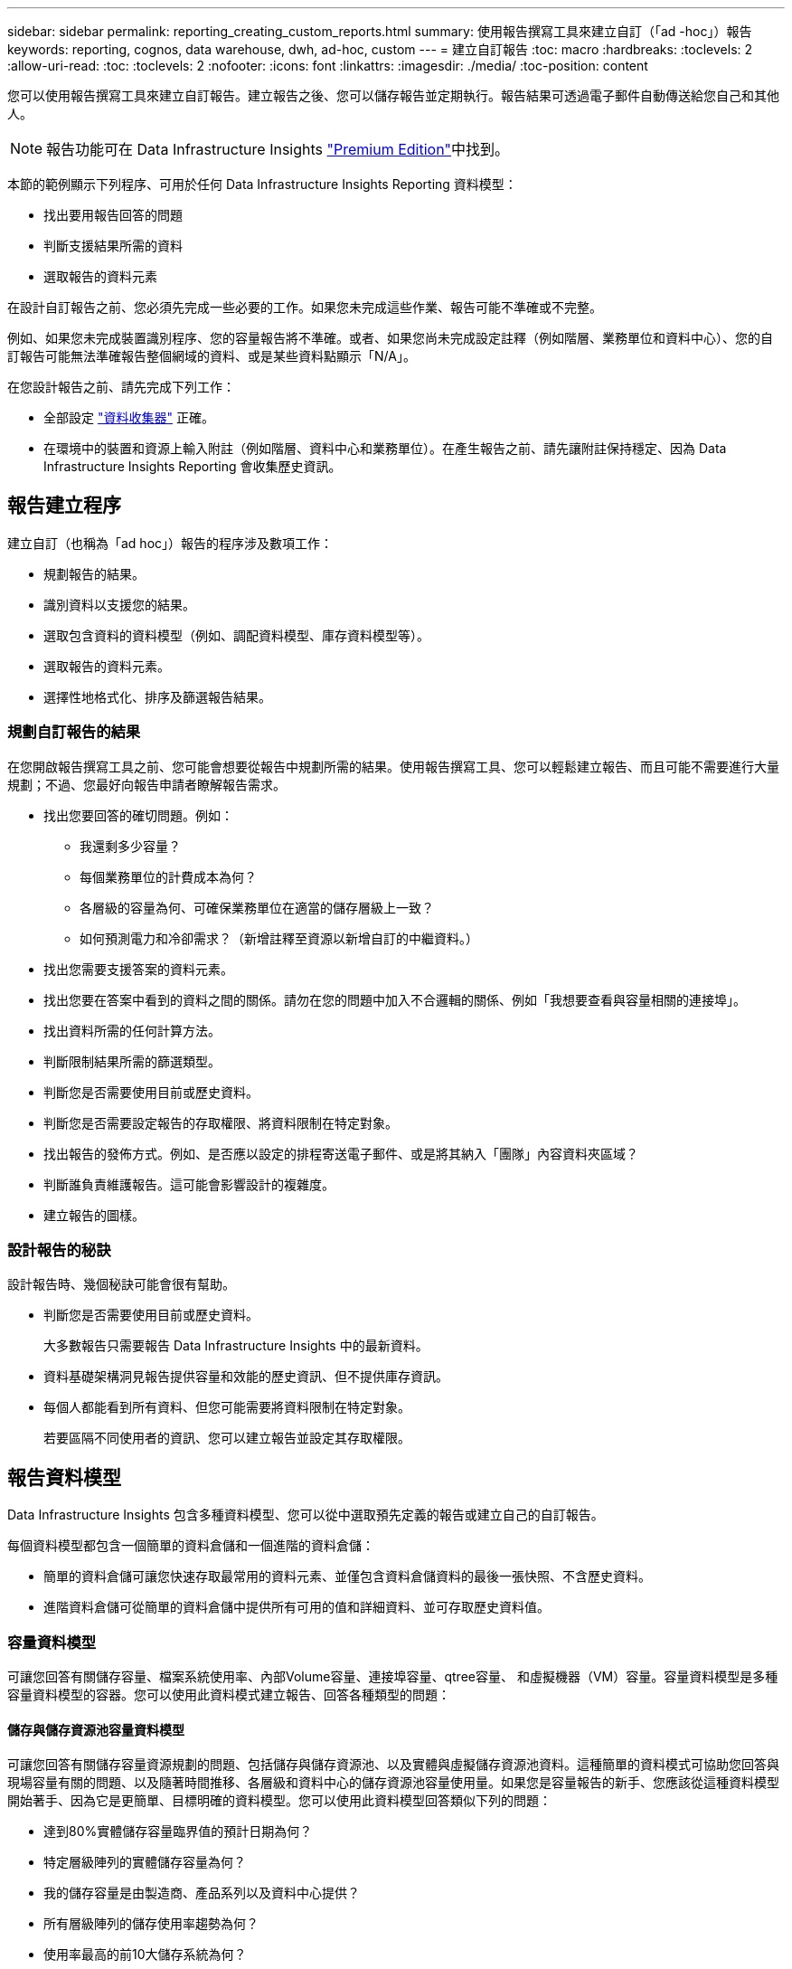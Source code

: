 ---
sidebar: sidebar 
permalink: reporting_creating_custom_reports.html 
summary: 使用報告撰寫工具來建立自訂（「ad -hoc」）報告 
keywords: reporting, cognos, data warehouse, dwh, ad-hoc, custom 
---
= 建立自訂報告
:toc: macro
:hardbreaks:
:toclevels: 2
:allow-uri-read: 
:toc: 
:toclevels: 2
:nofooter: 
:icons: font
:linkattrs: 
:imagesdir: ./media/
:toc-position: content


[role="lead"]
您可以使用報告撰寫工具來建立自訂報告。建立報告之後、您可以儲存報告並定期執行。報告結果可透過電子郵件自動傳送給您自己和其他人。


NOTE: 報告功能可在 Data Infrastructure Insights link:concept_subscribing_to_cloud_insights.html["Premium Edition"]中找到。

本節的範例顯示下列程序、可用於任何 Data Infrastructure Insights Reporting 資料模型：

* 找出要用報告回答的問題
* 判斷支援結果所需的資料
* 選取報告的資料元素


在設計自訂報告之前、您必須先完成一些必要的工作。如果您未完成這些作業、報告可能不準確或不完整。

例如、如果您未完成裝置識別程序、您的容量報告將不準確。或者、如果您尚未完成設定註釋（例如階層、業務單位和資料中心）、您的自訂報告可能無法準確報告整個網域的資料、或是某些資料點顯示「N/A」。

在您設計報告之前、請先完成下列工作：

* 全部設定 link:task_configure_data_collectors.html["資料收集器"] 正確。
* 在環境中的裝置和資源上輸入附註（例如階層、資料中心和業務單位）。在產生報告之前、請先讓附註保持穩定、因為 Data Infrastructure Insights Reporting 會收集歷史資訊。




== 報告建立程序

建立自訂（也稱為「ad hoc」）報告的程序涉及數項工作：

* 規劃報告的結果。
* 識別資料以支援您的結果。
* 選取包含資料的資料模型（例如、調配資料模型、庫存資料模型等）。
* 選取報告的資料元素。
* 選擇性地格式化、排序及篩選報告結果。




=== 規劃自訂報告的結果

在您開啟報告撰寫工具之前、您可能會想要從報告中規劃所需的結果。使用報告撰寫工具、您可以輕鬆建立報告、而且可能不需要進行大量規劃；不過、您最好向報告申請者瞭解報告需求。

* 找出您要回答的確切問題。例如：
+
** 我還剩多少容量？
** 每個業務單位的計費成本為何？
** 各層級的容量為何、可確保業務單位在適當的儲存層級上一致？
** 如何預測電力和冷卻需求？（新增註釋至資源以新增自訂的中繼資料。）


* 找出您需要支援答案的資料元素。
* 找出您要在答案中看到的資料之間的關係。請勿在您的問題中加入不合邏輯的關係、例如「我想要查看與容量相關的連接埠」。
* 找出資料所需的任何計算方法。
* 判斷限制結果所需的篩選類型。
* 判斷您是否需要使用目前或歷史資料。
* 判斷您是否需要設定報告的存取權限、將資料限制在特定對象。
* 找出報告的發佈方式。例如、是否應以設定的排程寄送電子郵件、或是將其納入「團隊」內容資料夾區域？
* 判斷誰負責維護報告。這可能會影響設計的複雜度。
* 建立報告的圖樣。




=== 設計報告的秘訣

設計報告時、幾個秘訣可能會很有幫助。

* 判斷您是否需要使用目前或歷史資料。
+
大多數報告只需要報告 Data Infrastructure Insights 中的最新資料。

* 資料基礎架構洞見報告提供容量和效能的歷史資訊、但不提供庫存資訊。
* 每個人都能看到所有資料、但您可能需要將資料限制在特定對象。
+
若要區隔不同使用者的資訊、您可以建立報告並設定其存取權限。





== 報告資料模型

Data Infrastructure Insights 包含多種資料模型、您可以從中選取預先定義的報告或建立自己的自訂報告。

每個資料模型都包含一個簡單的資料倉儲和一個進階的資料倉儲：

* 簡單的資料倉儲可讓您快速存取最常用的資料元素、並僅包含資料倉儲資料的最後一張快照、不含歷史資料。
* 進階資料倉儲可從簡單的資料倉儲中提供所有可用的值和詳細資料、並可存取歷史資料值。




=== 容量資料模型

可讓您回答有關儲存容量、檔案系統使用率、內部Volume容量、連接埠容量、qtree容量、 和虛擬機器（VM）容量。容量資料模型是多種容量資料模型的容器。您可以使用此資料模式建立報告、回答各種類型的問題：



==== 儲存與儲存資源池容量資料模型

可讓您回答有關儲存容量資源規劃的問題、包括儲存與儲存資源池、以及實體與虛擬儲存資源池資料。這種簡單的資料模式可協助您回答與現場容量有關的問題、以及隨著時間推移、各層級和資料中心的儲存資源池容量使用量。如果您是容量報告的新手、您應該從這種資料模型開始著手、因為它是更簡單、目標明確的資料模型。您可以使用此資料模型回答類似下列的問題：

* 達到80%實體儲存容量臨界值的預計日期為何？
* 特定層級陣列的實體儲存容量為何？
* 我的儲存容量是由製造商、產品系列以及資料中心提供？
* 所有層級陣列的儲存使用率趨勢為何？
* 使用率最高的前10大儲存系統為何？
* 儲存資源池的儲存使用率趨勢為何？
* 已配置多少容量？
* 哪些容量可供分配？




==== 檔案系統使用率資料模型

此資料模型可讓您在檔案系統層級查看主機的容量使用率。系統管理員可決定每個檔案系統的分配和使用容量、判斷檔案系統類型、並根據檔案系統類型識別趨勢統計資料。您可以使用此資料模型回答下列問題：

* 檔案系統的大小為何？
* 資料存放在何處、以及如何存取、例如本機或SAN？
* 檔案系統容量的歷史趨勢為何？因此、我們可以預期未來的需求為何？




==== 內部Volume容量資料模型

可讓您回答有關內部磁碟區已用容量、已分配容量及隨時間使用容量的問題：

* 哪些內部磁碟區的使用率高於預先定義的臨界值？
* 哪些內部磁碟區有可能因趨勢而耗盡容量？8我們內部磁碟區的使用容量與分配容量有何不同？




==== 連接埠容量資料模型

可讓您回答有關交換器連接埠連線、連接埠狀態和連接埠速度等問題。您可以回答下列類似問題、協助您規劃新交換器的採購方案：我該如何建立可預測資源（連接埠）可用度的連接埠使用量預測（根據資料中心、交換器廠商和連接埠速度）？

* 哪些連接埠可能會耗盡容量、提供資料速度、資料中心、廠商和主機與儲存連接埠數量？
* 隨著時間推移、交換器連接埠容量趨勢為何？
* 連接埠速度為何？
* 需要哪種類型的連接埠容量、以及哪個組織即將耗盡特定的連接埠類型或廠商？
* 購買該容量並提供該容量的最佳時機為何？




==== qtree容量資料模型

可讓您隨著時間而趨勢調整qtree使用率（使用量與分配容量等資料）。您可以依不同層級檢視資訊、例如依企業實體、應用程式、層級和服務層級。您可以使用此資料模型回答下列問題：

* qtree的使用容量與每個應用程式或企業實體設定的限制有何不同？
* 我們的使用量和可用容量有何趨勢、以便我們進行容量規劃？
* 哪些企業實體使用的容量最多？
* 哪些應用程式耗用的容量最多？




==== VM容量資料模型

可讓您報告虛擬環境及其容量使用量。此資料模型可讓您針對VM和資料儲存區的容量使用量隨時間變化提出報告。資料模型也提供精簡配置和虛擬機器計費資料。

* 如何根據虛擬機器和資料儲存區的資源配置來決定容量計費？
* 哪些容量未被VM使用、哪些部分未使用是可用的、孤立的或其他的？
* 根據消費趨勢、我們需要購買哪些產品？
* 我使用儲存精簡配置和重複資料刪除技術、可省下多少儲存效率？


VM容量資料模型中的容量是從虛擬磁碟（VMDK）取得。這表示使用VM容量資料模型的虛擬機器已配置大小是其虛擬磁碟的大小。這與 Data Infrastructure Insights 中「虛擬機器」檢視中的已配置容量不同、其中顯示了 VM 本身的已配置大小。



==== Volume容量資料模型

可讓您分析環境中磁碟區的所有層面、並依廠商、模型、層級、服務層級和資料中心來組織資料。

您可以檢視與孤立磁碟區、未使用的磁碟區和保護磁碟區（用於複寫）相關的容量。您也可以看到不同的Volume技術（iSCSI或FC）、並針對陣列虛擬化問題、將虛擬磁碟區與非虛擬磁碟區進行比較。

您可以使用此資料模型回答類似下列的問題：

* 哪些磁碟區的使用率高於預先定義的臨界值？
* 我的資料中心對於孤立Volume容量有何趨勢？
* 我的資料中心容量有多少是虛擬化或精簡配置？
* 我的資料中心容量必須保留多少才能進行複寫？




=== 計費資料模型

可讓您回答有關儲存資源（磁碟區、內部磁碟區和qtree）上已使用容量和已分配容量的問題。此資料模型可依主機、應用程式和企業實體提供儲存容量計費和責任資訊、同時包含目前和歷史資料。報告資料可依服務層級和儲存層進行分類。

您可以使用此資料模型來找出企業實體所使用的容量、以產生計費報告。此資料模式可讓您建立多種傳輸協定（包括NAS、SAN、FC和iSCSI）的統一報告。

* 對於沒有內部磁碟區的儲存設備、計費報告會顯示各磁碟區的計費。
* 對於具有內部磁碟區的儲存設備：
+
** 如果將業務實體指派給磁碟區、計費報告會依磁碟區顯示計費。
** 如果未將業務實體指派給磁碟區、但指派給qtree、則計費報告會顯示qtree的計費。
** 如果未將業務實體指派給磁碟區且未指派給qtree、則計費報告會顯示內部磁碟區。
** 決定是否依Volume、qtree或內部Volume顯示計費、是針對每個內部Volume進行、因此同一個儲存資源池中的不同內部Volume可以顯示不同層級的計費。




容量資料會在預設時間間隔後清除。如需詳細資訊、請參閱資料倉儲程序。

使用「計費」資料模型的報告可能會顯示不同於使用「儲存容量」資料模型的報告值。

* 對於非NetApp儲存系統的儲存陣列、兩種資料模型的資料相同。
* 對於NetApp和Celerra儲存系統、Chargeback資料模型使用單一層（磁碟區、內部磁碟區或qtree）來計算費用、而儲存容量資料模型則使用多層（磁碟區和內部磁碟區）來計算費用。




=== 庫存資料模型

可讓您回答有關庫存資源的問題、包括主機、儲存系統、交換器、磁碟、磁帶、 qtree、配額、虛擬機器和伺服器、以及一般裝置。庫存資料模型包含數個子目標、可讓您檢視複製、FC路徑、iSCSI路徑、NFS路徑及違規等相關資訊。庫存資料模型不包含歷史資料。您可以用這些資料回答的問題

* 我擁有哪些資產？這些資產在哪裡？
* 誰在使用這些資產？
* 我擁有哪些類型的裝置、以及這些裝置的元件為何？
* 每個作業系統有多少主機、這些主機上有多少連接埠？
* 每個資料中心中、每個廠商都有哪些儲存陣列？
* 每家廠商在每個資料中心有多少部交換器？
* 有多少連接埠未獲授權？
* 我們使用哪些廠商磁帶、以及每個磁帶上有多少連接埠？在我們開始處理報告之前、請先確認所有的一般裝置？
* 主機與儲存磁碟區或磁帶之間有哪些路徑？
* 一般裝置與儲存磁碟區或磁帶之間的路徑為何？
* 每個資料中心有多少次違反每種類型的事件？
* 對於每個複寫的Volume、來源和目標磁碟區是什麼？
* 我的光纖通道主機HBA和交換器之間是否有任何韌體不相容或連接埠速度不相符的情形？




=== 效能資料模型

可讓您回答有關磁碟區、應用程式磁碟區、內部磁碟區、交換器、應用程式、 VM、VMDK、ESX與VM、主機和應用程式節點的比較。其中許多報告 _ 每小時 _ 資料、 _ 每日 _ 資料、或兩者皆是。使用此資料模型、您可以建立報告來回答幾種效能管理問題：

* 在特定期間內、哪些磁碟區或內部磁碟區尚未使用或存取？
* 我們能否找出應用程式（未使用）儲存設備的任何可能設定錯誤？
* 應用程式的整體存取行為模式為何？
* 階層式磁碟區是否已適當指派給特定應用程式？
* 我們是否可以在不影響應用程式效能的情況下、為目前執行的應用程式使用更便宜的儲存設備？
* 哪些應用程式會對目前設定的儲存設備產生更多存取？


使用交換器效能表時、您可以取得下列資訊：

* 我的主機流量是否透過連線的連接埠達到平衡？
* 哪些交換器或連接埠出現大量錯誤？
* 根據連接埠效能、最常使用的交換器有哪些？
* 根據連接埠效能、未充分利用的交換器有哪些？
* 根據連接埠效能、主機的處理量趨勢為何？
* 過去X天、某個指定主機、儲存系統、磁帶或交換器的效能使用率為何？
* 哪些裝置在特定交換器上產生流量（例如、哪些裝置負責使用高使用率交換器）？
* 我們環境中特定業務單位的處理量是多少？


使用磁碟效能表時、您可以取得下列資訊：

* 根據磁碟效能資料、指定儲存資源池的處理量是多少？
* 使用率最高的儲存資源池為何？
* 特定儲存設備的平均磁碟使用率為何？
* 根據磁碟效能資料、儲存系統或儲存資源池的使用趨勢為何？
* 特定儲存資源池的磁碟使用量趨勢為何？


使用VM和VMDK效能表時、您可以取得下列資訊：

* 我的虛擬環境效能是否最佳？
* 哪些VMDK報告的工作負載最高？
* 如何使用對應至不同資料存放區之VMD回報的效能、來做出重新分層的決策。


效能資料模型包含的資訊可協助您判斷層級的適當性、應用程式的儲存設備組態錯誤、以及磁碟區和內部磁碟區的最後存取時間。此資料模型可提供回應時間、IOPs、處理量、待處理寫入次數及存取狀態等資料。



=== 儲存效率資料模型

可讓您追蹤一段時間內的儲存效率分數和潛力。此資料模型不僅會儲存已配置容量的測量值、也會儲存已使用或已使用的容量（實體測量值）。例如、啟用自動精簡配置時、 Data Infrastructure Insights 會指出從裝置取得的容量。啟用重複資料刪除功能時、您也可以使用此模式來判斷效率。您可以使用儲存效率資料倉儲來回答各種問題：

* 因為實作精簡配置和重複資料刪除技術、我們的儲存效率可節省多少成本？
* 資料中心的儲存節約效益為何？
* 根據過去的容量趨勢、我們何時需要購買額外的儲存設備？
* 如果我們啟用精簡配置和重複資料刪除等技術、容量會增加多少？
* 關於儲存容量、我現在面臨風險嗎？




=== 資料模型事實與維度表

每個資料模型都包含事實表和維度表。

* 事實表：包含測量的資料、例如數量、原始和可用容量。包含外部索引鍵來標註表格的尺寸。
* 維度表：包含有關事實的描述性資訊、例如資料中心和業務單位。維度是一種結構、通常由階層組成、用以分類資料。維度屬性有助於說明維度值。


您可以使用不同或多個維度屬性（在報告中顯示為欄）來建構報告、以存取資料模型中所述每個維度的資料。



=== 資料模型元素中使用的色彩

資料模型元素上的色彩有不同的指示。

* 黃色資產：代表測量結果。
* 非黃色資產：代表屬性。這些值不會集合在一起。




=== 在一份報告中使用多個資料模型

一般而言、每份報告使用一個資料模型。不過、您可以撰寫一份報告、其中結合了多個資料模型的資料。

若要撰寫結合多個資料模型資料的報告、請選擇其中一個資料模型作為基礎、然後寫入SQL查詢、以從其他資料集市存取資料。您可以使用SQL Join功能、將不同查詢的資料合併成單一查詢、以便用來撰寫報告。

例如、假設您想要每個儲存陣列的目前容量、並且想要在陣列上擷取自訂附註。您可以使用儲存容量資料模型來建立報告。您可以使用目前容量和尺寸表中的元素、並新增個別的SQL查詢、以存取庫存資料模型中的註釋資訊。最後、您可以使用儲存名稱和連接條件、將庫存儲存資料連結至Storage Dimension表格、以合併資料。
